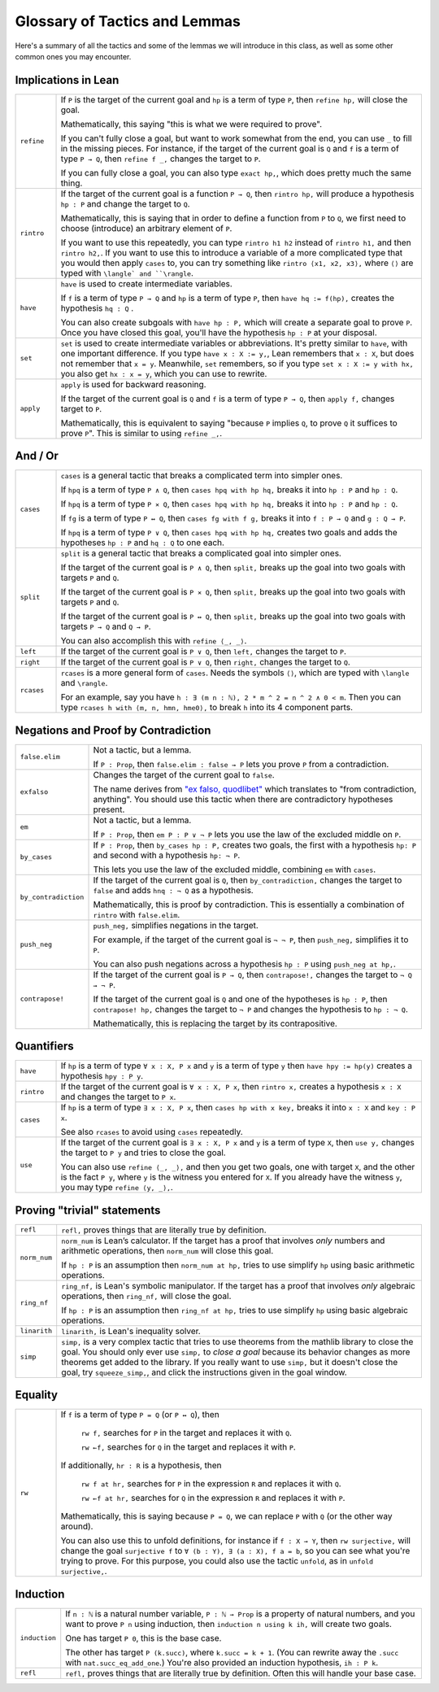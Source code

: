 .. _tactics:

*********************
Glossary of Tactics and Lemmas 
*********************

Here's a summary of all the tactics and some of the lemmas we will introduce in this class, as well as some other common ones you may encounter.

Implications in Lean 
============== 

.. list-table:: 
  :widths: 10 90
  :header-rows: 0

  * - ``refine``
    - If ``P`` is the target of the current goal 
      and ``hp`` is a term of type ``P``,  
      then ``refine hp,`` will close the goal.

      Mathematically, this saying "this is what we were required to prove".

      If you can't fully close a goal, but want to work somewhat from the end, you can use ``_`` to fill in the missing pieces.
      For instance, if the target of the current goal is ``Q`` and 
      ``f`` is a term of type ``P → Q``, then
      ``refine f _,`` changes the target to ``P``.

      If you can fully close a goal, you can also type ``exact hp,``, which does pretty much the same thing.

  * - ``rintro``
    - If the target of the current goal is a function ``P → Q``, 
      then ``rintro hp,`` will produce a hypothesis 
      ``hp : P`` and change the target to  ``Q``.

      Mathematically, this is saying that in order to define a function from ``P`` to ``Q``,
      we first need to choose (introduce) an arbitrary element of ``P``.

      If you want to use this repeatedly, you can type ``rintro h1 h2`` instead of ``rintro h1,`` and then ``rintro h2,``.
      If you want to use this to introduce a variable of a more complicated type that you would then apply ``cases`` to,
      you can try something like ``rintro ⟨x1, x2, x3⟩,`` where ``⟨⟩`` are typed with ``\langle` and ``\rangle``.
   
  * - ``have``
    - ``have`` is used to create intermediate variables. 
     
      If ``f`` is a term of type ``P → Q`` and 
      ``hp`` is a term of type ``P``, then
      ``have hq := f(hp),`` creates the hypothesis ``hq : Q`` .

      You can also create subgoals with ``have hp : P,`` which will create a separate goal to prove ``P``.
      Once you have closed this goal, you'll have the hypothesis ``hp : P`` at your disposal.
  
  * - ``set``
    - ``set`` is used to create intermediate variables or abbreviations.
      It's pretty similar to ``have``, with one important difference.
      If you type ``have x : X := y,``, Lean remembers that ``x : X``, but
      does not remember that ``x = y``.
      Meanwhile, ``set`` remembers, so if you type ``set x : X := y with hx,`` you also get ``hx : x = y``,
      which you can use to rewrite.
     
  * - ``apply``
    - ``apply`` is used for backward reasoning. 

      If the target of the current goal is ``Q`` and 
      ``f`` is a term of type ``P → Q``, then 
      ``apply f,`` changes target to ``P``.

      Mathematically, this is equivalent to saying "because ``P`` implies ``Q``, to prove ``Q`` it suffices to prove ``P``".
      This is similar to using ``refine _,``.


And / Or
============== 

.. list-table:: 
  :widths: 10 90
  :header-rows: 0

  * - ``cases``
    - ``cases`` is a general tactic that breaks a complicated term into simpler ones.

      If ``hpq`` is a term of type ``P ∧ Q``, then 
      ``cases hpq with hp hq,`` breaks it into ``hp : P`` and ``hp : Q``.

      If ``hpq`` is a term of type ``P × Q``, then 
      ``cases hpq with hp hq,`` breaks it into ``hp : P`` and ``hp : Q``. 

      If ``fg`` is a term of type ``P ↔ Q``, then 
      ``cases fg with f g,`` breaks it into ``f : P → Q`` and ``g : Q → P``.

      If ``hpq`` is a term of type ``P ∨ Q``, then 
      ``cases hpq with hp hq,`` creates two goals and adds the hypotheses ``hp : P`` and ``hq : Q`` to one each.

  * - ``split``
    - ``split`` is a general tactic that breaks a complicated goal into simpler ones.
    
      If the target of the current goal is ``P ∧ Q``, then 
      ``split,`` breaks up the goal into two goals with targets ``P`` and ``Q``.

      If the target of the current goal is ``P × Q``, then 
      ``split,`` breaks up the goal into two goals with targets ``P`` and ``Q``.

      If the target of the current goal is ``P ↔ Q``, then 
      ``split,`` breaks up the goal into two goals with targets ``P → Q`` and ``Q → P``.

      You can also accomplish this with ``refine ⟨_, _⟩``.

  * - ``left``
    - If the target of the current goal is ``P ∨ Q``, then 
      ``left,`` changes the target to ``P``.
    
  * - ``right``
    - If the target of the current goal is ``P ∨ Q``, then 
      ``right,`` changes the target to ``Q``.
    
  * - ``rcases``
    - ``rcases`` is a more general form of ``cases``. Needs the symbols ``⟨⟩``, which are typed with ``\langle`` and ``\rangle``.

      For an example, say you have ``h : ∃ (m n : ℕ), 2 * m ^ 2 = n ^ 2 ∧ 0 < m``.
      Then you can type ``rcases h with ⟨m, n, hmn, hme0⟩,`` to break ``h`` into its 4 component parts.


Negations and Proof by Contradiction
============== 

.. list-table:: 
  :widths: 10 90
  :header-rows: 0

  * - ``false.elim``
    - Not a tactic, but a lemma.

      If ``P : Prop``, then ``false.elim : false → P`` lets you prove ``P`` from a contradiction.

  * - ``exfalso``
    - Changes the target of the current goal to ``false``.
      
      The name derives from `"ex falso, quodlibet" <https://en.wikipedia.org/wiki/Principle_of_explosion>`__ which translates to "from contradiction, anything". 
      You should use this tactic when there are contradictory hypotheses present. 

  * - ``em``
    - Not a tactic, but a lemma.

      If ``P : Prop``, then ``em P : P ∨ ¬ P`` lets you use the law of the excluded middle on ``P``.

  * - ``by_cases``
    - If ``P : Prop``, then ``by_cases hp : P,`` creates two goals, 
      the first with a hypothesis ``hp: P`` and second with a hypothesis ``hp: ¬ P``.

      This lets you use the law of the excluded middle, combining ``em`` with ``cases``.

  * - ``by_contradiction``
    - If the target of the current goal is  ``Q``,
      then ``by_contradiction,`` changes the target to  ``false`` and 
      adds ``hnq : ¬ Q`` as a hypothesis.

      Mathematically, this is proof by contradiction.
      This is essentially a combination of ``rintro`` with ``false.elim``.
  
  * - ``push_neg``
    - ``push_neg,`` simplifies negations in the target. 
    
      For example, if the target of the current goal is ``¬ ¬ P``, then 
      ``push_neg,`` simplifies it to ``P``. 

      You can also push negations across a hypothesis ``hp : P`` using ``push_neg at hp,``.

  * - ``contrapose!``
    - If the target of the current goal is  ``P → Q``,
      then ``contrapose!,`` changes the target to  ``¬ Q → ¬ P``.

      If the target of the current goal is ``Q`` 
      and one of the hypotheses is ``hp : P``,
      then ``contrapose! hp,`` changes the target to  ``¬ P`` 
      and changes the hypothesis to ``hp : ¬ Q``.

      Mathematically, this is replacing the target by its contrapositive.


Quantifiers 
============== 

.. list-table:: 
  :widths: 10 90
  :header-rows: 0

  * - ``have``
    - If ``hp`` is a term of type ``∀ x : X, P x`` and 
      ``y`` is a term of type ``y`` then 
      ``have hpy := hp(y)`` creates a hypothesis ``hpy : P y``.

  * - ``rintro``
    - If the target of the current goal is ``∀ x : X, P x``, then 
      ``rintro x,`` creates a hypothesis ``x : X`` and 
      changes the target to ``P x``.

  * - ``cases``
    - If ``hp`` is a term of type ``∃ x : X, P x``, then 
      ``cases hp with x key,`` breaks it into 
      ``x : X`` and ``key : P x``.

      See also ``rcases`` to avoid using ``cases`` repeatedly.

  * - ``use``
    - If the target of the current goal is ``∃ x : X, P x`` 
      and ``y`` is a term of type ``X``, then 
      ``use y,`` changes the target to ``P y`` and tries to close the goal.

      You can also use ``refine ⟨_, _⟩,`` and then you get two goals, one with target ``X``, and the other is the fact ``P y``,
      where ``y`` is the witness you entered for ``X``.
      If you already have the witness ``y``, you may type ``refine ⟨y, _⟩,``.

Proving "trivial" statements 
=============================

.. list-table:: 
  :widths: 10 90
  :header-rows: 0

  * - ``refl`` 
    - ``refl,`` proves things that are literally true by definition.

  * - ``norm_num``
    - ``norm_num`` is Lean’s calculator. If the target has a proof that involves *only* numbers and arithmetic operations,
      then ``norm_num`` will close this goal.

      If ``hp : P`` is an assumption then ``norm_num at hp,`` tries to use simplify ``hp`` using basic arithmetic operations.

  * - ``ring_nf`` 
    - ``ring_nf,`` is Lean's symbolic manipulator. 
      If the target has a proof that involves *only* algebraic operations, 
      then ``ring_nf,`` will close the goal.

      If ``hp : P`` is an assumption then ``ring_nf at hp,`` tries to use simplify ``hp`` using basic algebraic operations.

  * - ``linarith`` 
    - ``linarith,`` is Lean's inequality solver.
  
  * - ``simp`` 
    - ``simp,`` is a very complex tactic that tries to use theorems from the mathlib library to close the goal. 
      You should only ever use ``simp,`` to *close a goal* because its behavior changes as more theorems get added to the library.
      If you really want to use ``simp,`` but it doesn't close the goal, try ``squeeze_simp,``,
      and click the instructions given in the goal window.

Equality 
===========

.. list-table:: 
  :widths: 10 90
  :header-rows: 0

  * - ``rw``
    - If ``f`` is a term of type ``P = Q`` (or ``P ↔ Q``), then 

        ``rw f,`` searches for ``P`` in the target and replaces it with ``Q``.

        ``rw ←f,`` searches for ``Q`` in the target and replaces it with ``P``.
      
      If additionally, ``hr : R`` is a hypothesis, then 

        ``rw f at hr,`` searches for ``P`` in the expression ``R`` and replaces it with ``Q``.

        ``rw ←f at hr,`` searches for ``Q`` in the expression ``R`` and replaces it with ``P``.

      Mathematically, this is saying because ``P = Q``, we can replace ``P`` with ``Q`` (or the other way around).

      You can also use this to unfold definitions, for instance if ``f : X → Y``, then
      ``rw surjective,`` will change the goal ``surjective f`` to
      ``∀ (b : Y), ∃ (a : X), f a = b``, so you can see what you're trying to prove.
      For this purpose, you could also use the tactic ``unfold``, as in ``unfold surjective,``.

Induction
===========

.. list-table:: 
  :widths: 10 90
  :header-rows: 0

  * - ``induction``
    - If ``n : ℕ`` is a natural number variable, ``P : ℕ → Prop`` is a property of natural numbers,
      and you want to prove ``P n`` using induction, then ``induction n using k ih,`` will create two goals.

      One has target ``P 0``, this is the base case.

      The other has target ``P (k.succ)``, where ``k.succ = k + 1``.
      (You can rewrite away the ``.succ`` with ``nat.succ_eq_add_one``.)
      You're also provided an induction hypothesis, ``ih : P k``.

  * - ``refl`` 
    - ``refl,`` proves things that are literally true by definition.
      Often this will handle your base case.